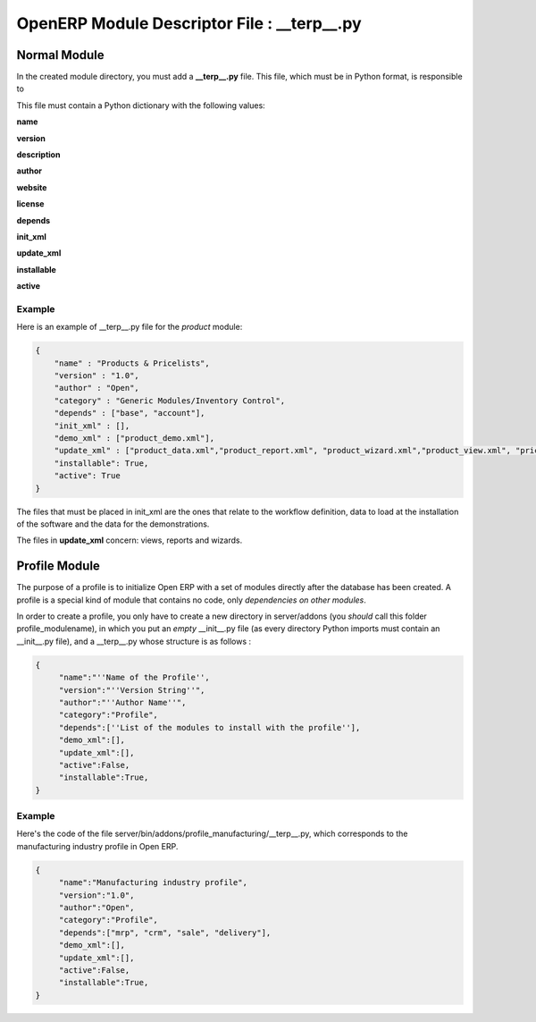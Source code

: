 
.. i18n: OpenERP Module Descriptor File : __terp__.py
.. i18n: ============================================

OpenERP Module Descriptor File : __terp__.py
============================================

.. i18n: Normal Module
.. i18n: -------------

Normal Module
-------------

.. i18n: In the created module directory, you must add a **__terp__.py** file. This file, which must be in Python format, is responsible to

In the created module directory, you must add a **__terp__.py** file. This file, which must be in Python format, is responsible to

.. i18n:    1. determine the XML files that will be parsed during the initialization of the server, and also to
.. i18n:    2. determine the dependencies of the created module.

   1. determine the XML files that will be parsed during the initialization of the server, and also to
   2. determine the dependencies of the created module.

.. i18n: This file must contain a Python dictionary with the following values:

This file must contain a Python dictionary with the following values:

.. i18n: **name**

**name**

.. i18n:     The (Plain English) name of the module.

    The (Plain English) name of the module.

.. i18n: **version**

**version**

.. i18n:     The version of the module.

    The version of the module.

.. i18n: **description**

**description**

.. i18n:     The module description (text).

    The module description (text).

.. i18n: **author**

**author**

.. i18n:     The author of the module.

    The author of the module.

.. i18n: **website**

**website**

.. i18n:     The website of the module.

    The website of the module.

.. i18n: **license**

**license**

.. i18n:     The license of the module (default:GPL-2).

    The license of the module (default:GPL-2).

.. i18n: **depends**

**depends**

.. i18n:     List of modules on which this module depends. The base module must almost always be in the dependencies because some necessary data for the views, reports, ... are in the base module.

    List of modules on which this module depends. The base module must almost always be in the dependencies because some necessary data for the views, reports, ... are in the base module.

.. i18n: **init_xml**

**init_xml**

.. i18n:     List of .xml files to load when the server is launched with the "--init=module" argument. Filepaths must be relative to the directory where the module is. Open ERP XML File Format is detailed in this section.

    List of .xml files to load when the server is launched with the "--init=module" argument. Filepaths must be relative to the directory where the module is. Open ERP XML File Format is detailed in this section.

.. i18n: **update_xml**

**update_xml**

.. i18n:     List of .xml files to load when the server is launched with the "--update=module" launched. Filepaths must be relative to the directory where the module is. Open ERP XML File Format is detailed in this section.

    List of .xml files to load when the server is launched with the "--update=module" launched. Filepaths must be relative to the directory where the module is. Open ERP XML File Format is detailed in this section.

.. i18n: **installable**

**installable**

.. i18n:     True or False. Determines if the module is installable or not.

    True or False. Determines if the module is installable or not.

.. i18n: **active**

**active**

.. i18n:     True or False (default: False). Determines the modules that are installed on the database creation.

    True or False (default: False). Determines the modules that are installed on the database creation.

.. i18n: Example
.. i18n: +++++++

Example
+++++++

.. i18n: Here is an example of __terp__.py file for the *product* module:

Here is an example of __terp__.py file for the *product* module:

.. i18n: .. code-block:: python
.. i18n: 
.. i18n:     {
.. i18n:         "name" : "Products & Pricelists",
.. i18n:         "version" : "1.0",
.. i18n:         "author" : "Open",
.. i18n:         "category" : "Generic Modules/Inventory Control",
.. i18n:         "depends" : ["base", "account"],
.. i18n:         "init_xml" : [],
.. i18n:         "demo_xml" : ["product_demo.xml"],
.. i18n:         "update_xml" : ["product_data.xml","product_report.xml", "product_wizard.xml","product_view.xml", "pricelist_view.xml"],
.. i18n:         "installable": True,
.. i18n:         "active": True
.. i18n:     }

.. code-block:: python

    {
        "name" : "Products & Pricelists",
        "version" : "1.0",
        "author" : "Open",
        "category" : "Generic Modules/Inventory Control",
        "depends" : ["base", "account"],
        "init_xml" : [],
        "demo_xml" : ["product_demo.xml"],
        "update_xml" : ["product_data.xml","product_report.xml", "product_wizard.xml","product_view.xml", "pricelist_view.xml"],
        "installable": True,
        "active": True
    }

.. i18n: The files that must be placed in init_xml are the ones that relate to the workflow definition, data to load at the installation of the software and the data for the demonstrations.

The files that must be placed in init_xml are the ones that relate to the workflow definition, data to load at the installation of the software and the data for the demonstrations.

.. i18n: The files in **update_xml** concern: views, reports and wizards.

The files in **update_xml** concern: views, reports and wizards.

.. i18n: Profile Module
.. i18n: --------------

Profile Module
--------------

.. i18n: The purpose of a profile is to initialize Open ERP with a set of modules directly after the database has been created. A profile is a special kind of module that contains no code, only *dependencies on other modules*.

The purpose of a profile is to initialize Open ERP with a set of modules directly after the database has been created. A profile is a special kind of module that contains no code, only *dependencies on other modules*.

.. i18n: In order to create a profile, you only have to create a new directory in server/addons (you *should* call this folder profile_modulename), in which you put an *empty* __init__.py file (as every directory Python imports must contain an __init__.py file), and a __terp__.py whose structure is as follows :

In order to create a profile, you only have to create a new directory in server/addons (you *should* call this folder profile_modulename), in which you put an *empty* __init__.py file (as every directory Python imports must contain an __init__.py file), and a __terp__.py whose structure is as follows :

.. i18n: .. code-block:: python
.. i18n: 
.. i18n:     {
.. i18n:          "name":"''Name of the Profile'',
.. i18n:          "version":"''Version String''",
.. i18n:          "author":"''Author Name''",
.. i18n:          "category":"Profile",
.. i18n:          "depends":[''List of the modules to install with the profile''],
.. i18n:          "demo_xml":[],
.. i18n:          "update_xml":[],
.. i18n:          "active":False,
.. i18n:          "installable":True,
.. i18n:     }

.. code-block:: python

    {
         "name":"''Name of the Profile'',
         "version":"''Version String''",
         "author":"''Author Name''",
         "category":"Profile",
         "depends":[''List of the modules to install with the profile''],
         "demo_xml":[],
         "update_xml":[],
         "active":False,
         "installable":True,
    }

.. i18n: Example
.. i18n: +++++++

Example
+++++++

.. i18n: Here's the code of the file
.. i18n: server/bin/addons/profile_manufacturing/__terp__.py, which corresponds to the
.. i18n: manufacturing industry profile in Open ERP.

Here's the code of the file
server/bin/addons/profile_manufacturing/__terp__.py, which corresponds to the
manufacturing industry profile in Open ERP.

.. i18n: .. code-block:: python
.. i18n: 
.. i18n:     {
.. i18n:          "name":"Manufacturing industry profile",
.. i18n:          "version":"1.0",
.. i18n:          "author":"Open",
.. i18n:          "category":"Profile",
.. i18n:          "depends":["mrp", "crm", "sale", "delivery"],
.. i18n:          "demo_xml":[],
.. i18n:          "update_xml":[],
.. i18n:          "active":False,
.. i18n:          "installable":True,
.. i18n:     }

.. code-block:: python

    {
         "name":"Manufacturing industry profile",
         "version":"1.0",
         "author":"Open",
         "category":"Profile",
         "depends":["mrp", "crm", "sale", "delivery"],
         "demo_xml":[],
         "update_xml":[],
         "active":False,
         "installable":True,
    }
